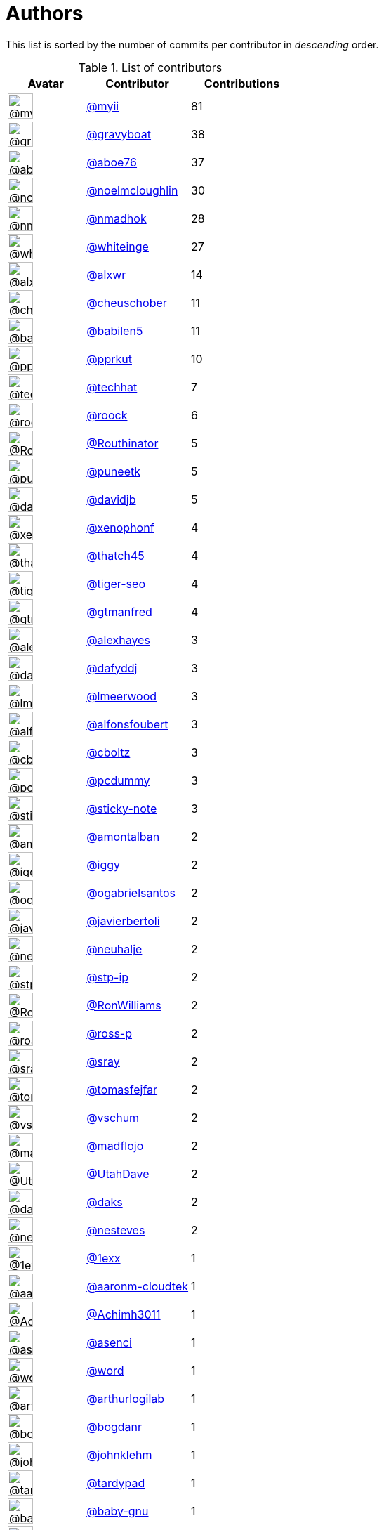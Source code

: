 = Authors

This list is sorted by the number of commits per contributor in
_descending_ order.

.List of contributors
[format="psv", separator="|", options="header", cols="^.<30a,<.<40a,^.<40d", width="100"]
|===
^.^|Avatar
<.^|Contributor
^.^|Contributions

|image::https://avatars.githubusercontent.com/u/10231489?v=4[@myii,36,36]
|https://github.com/myii[@myii^]
|81 

|image::https://avatars.githubusercontent.com/u/1396878?v=4[@gravyboat,36,36]
|https://github.com/gravyboat[@gravyboat^]
|38

|image::https://avatars.githubusercontent.com/u/1800660?v=4[@aboe76,36,36]
|https://github.com/aboe76[@aboe76^]
|37 

|image::https://avatars.githubusercontent.com/u/13322818?v=4[@noelmcloughlin,36,36]
|https://github.com/noelmcloughlin[@noelmcloughlin^]
|30

|image::https://avatars.githubusercontent.com/u/3374962?v=4[@nmadhok,36,36]
|https://github.com/nmadhok[@nmadhok^]
|28 

|image::https://avatars.githubusercontent.com/u/91293?v=4[@whiteinge,36,36]
|https://github.com/whiteinge[@whiteinge^]
|27

|image::https://avatars.githubusercontent.com/u/1920805?v=4[@alxwr,36,36]
|https://github.com/alxwr[@alxwr^]
|14 

|image::https://avatars.githubusercontent.com/u/1184479?v=4[@cheuschober,36,36]
|https://github.com/cheuschober[@cheuschober^]
|11

|image::https://avatars.githubusercontent.com/u/117961?v=4[@babilen5,36,36]
|https://github.com/babilen5[@babilen5^]
|11

|image::https://avatars.githubusercontent.com/u/56635?v=4[@pprkut,36,36]
|https://github.com/pprkut[@pprkut^]
|10 

|image::https://avatars.githubusercontent.com/u/287147?v=4[@techhat,36,36]
|https://github.com/techhat[@techhat^]
|7 

|image::https://avatars.githubusercontent.com/u/533172?v=4[@roock,36,36]
|https://github.com/roock[@roock^]
|6 

|image::https://avatars.githubusercontent.com/u/727535?v=4[@Routhinator,36,36]
|https://github.com/Routhinator[@Routhinator^]
|5

|image::https://avatars.githubusercontent.com/u/528061?v=4[@puneetk,36,36]
|https://github.com/puneetk[@puneetk^]
|5 

|image::https://avatars.githubusercontent.com/u/1002811?v=4[@davidjb,36,36]
|https://github.com/davidjb[@davidjb^]
|5 

|image::https://avatars.githubusercontent.com/u/7139195?v=4[@xenophonf,36,36]
|https://github.com/xenophonf[@xenophonf^]
|4

|image::https://avatars.githubusercontent.com/u/507599?v=4[@thatch45,36,36]
|https://github.com/thatch45[@thatch45^]
|4 

|image::https://avatars.githubusercontent.com/u/398720?v=4[@tiger-seo,36,36]
|https://github.com/tiger-seo[@tiger-seo^]
|4

|image::https://avatars.githubusercontent.com/u/732321?v=4[@gtmanfred,36,36]
|https://github.com/gtmanfred[@gtmanfred^]
|4

|image::https://avatars.githubusercontent.com/u/142916?v=4[@alexhayes,36,36]
|https://github.com/alexhayes[@alexhayes^]
|3

|image::https://avatars.githubusercontent.com/u/4195158?v=4[@dafyddj,36,36]
|https://github.com/dafyddj[@dafyddj^]
|3 

|image::https://avatars.githubusercontent.com/u/6085575?v=4[@lmeerwood,36,36]
|https://github.com/lmeerwood[@lmeerwood^]
|3

|image::https://avatars.githubusercontent.com/u/2804767?v=4[@alfonsfoubert,36,36]
|https://github.com/alfonsfoubert[@alfonsfoubert^]
|3

|image::https://avatars.githubusercontent.com/u/146882?v=4[@cboltz,36,36]
|https://github.com/cboltz[@cboltz^]
|3 

|image::https://avatars.githubusercontent.com/u/358074?v=4[@pcdummy,36,36]
|https://github.com/pcdummy[@pcdummy^]
|3 

|image::https://avatars.githubusercontent.com/u/46799934?v=4[@sticky-note,36,36]
|https://github.com/sticky-note[@sticky-note^]
|3

|image::https://avatars.githubusercontent.com/u/941928?v=4[@amontalban,36,36]
|https://github.com/amontalban[@amontalban^]
|2

|image::https://avatars.githubusercontent.com/u/20441?v=4[@iggy,36,36]
|https://github.com/iggy[@iggy^]
|2 

|image::https://avatars.githubusercontent.com/u/5789536?v=4[@ogabrielsantos,36,36]
|https://github.com/ogabrielsantos[@ogabrielsantos^]
|2

|image::https://avatars.githubusercontent.com/u/242396?v=4[@javierbertoli,36,36]
|https://github.com/javierbertoli[@javierbertoli^]
|2

|image::https://avatars.githubusercontent.com/u/3842066?v=4[@neuhalje,36,36]
|https://github.com/neuhalje[@neuhalje^]
|2 

|image::https://avatars.githubusercontent.com/u/3768412?v=4[@stp-ip,36,36]
|https://github.com/stp-ip[@stp-ip^]
|2 

|image::https://avatars.githubusercontent.com/u/2753036?v=4[@RonWilliams,36,36]
|https://github.com/RonWilliams[@RonWilliams^]
|2

|image::https://avatars.githubusercontent.com/u/4956475?v=4[@ross-p,36,36]
|https://github.com/ross-p[@ross-p^]
|2 

|image::https://avatars.githubusercontent.com/u/1809538?v=4[@sray,36,36]
|https://github.com/sray[@sray^]
|2 

|image::https://avatars.githubusercontent.com/u/642928?v=4[@tomasfejfar,36,36]
|https://github.com/tomasfejfar[@tomasfejfar^]
|2

|image::https://avatars.githubusercontent.com/u/1482937?v=4[@vschum,36,36]
|https://github.com/vschum[@vschum^]
|2 

|image::https://avatars.githubusercontent.com/u/1731256?v=4[@madflojo,36,36]
|https://github.com/madflojo[@madflojo^]
|2 

|image::https://avatars.githubusercontent.com/u/306240?v=4[@UtahDave,36,36]
|https://github.com/UtahDave[@UtahDave^]
|2 

|image::https://avatars.githubusercontent.com/u/52996?v=4[@daks,36,36]
|https://github.com/daks[@daks^]
|2 

|image::https://avatars.githubusercontent.com/u/3833337?v=4[@nesteves,36,36]
|https://github.com/nesteves[@nesteves^]
|2 

|image::https://avatars.githubusercontent.com/u/4608417?v=4[@1exx,36,36]
|https://github.com/1exx[@1exx^]
|1 

|image::https://avatars.githubusercontent.com/u/11548856?v=4[@aaronm-cloudtek,36,36]
|https://github.com/aaronm-cloudtek[@aaronm-cloudtek^]
|1

|image::https://avatars.githubusercontent.com/u/479001?v=4[@Achimh3011,36,36]
|https://github.com/Achimh3011[@Achimh3011^]
|1

|image::https://avatars.githubusercontent.com/u/762280?v=4[@asenci,36,36]
|https://github.com/asenci[@asenci^]
|1 

|image::https://avatars.githubusercontent.com/u/330045?v=4[@word,36,36]
|https://github.com/word[@word^]
|1 

|image::https://avatars.githubusercontent.com/u/445200?v=4[@arthurlogilab,36,36]
|https://github.com/arthurlogilab[@arthurlogilab^]
|1

|image::https://avatars.githubusercontent.com/u/1079875?v=4[@bogdanr,36,36]
|https://github.com/bogdanr[@bogdanr^]
|1 

|image::https://avatars.githubusercontent.com/u/218060?v=4[@johnklehm,36,36]
|https://github.com/johnklehm[@johnklehm^]
|1

|image::https://avatars.githubusercontent.com/u/6368493?v=4[@tardypad,36,36]
|https://github.com/tardypad[@tardypad^]
|1 

|image::https://avatars.githubusercontent.com/u/1233212?v=4[@baby-gnu,36,36]
|https://github.com/baby-gnu[@baby-gnu^]
|1 

|image::https://avatars.githubusercontent.com/u/1196632?v=4[@dosercz,36,36]
|https://github.com/dosercz[@dosercz^]
|1 

|image::https://avatars.githubusercontent.com/u/7666055?v=4[@sivir,36,36]
|https://github.com/sivir[@sivir^]
|1 

|image::https://avatars.githubusercontent.com/u/328598?v=4[@terminalmage,36,36]
|https://github.com/terminalmage[@terminalmage^]
|1

|image::https://avatars.githubusercontent.com/u/2205993?v=4[@GMAzrael,36,36]
|https://github.com/GMAzrael[@GMAzrael^]
|1 

|image::https://avatars.githubusercontent.com/u/337608?v=4[@replicant0wnz,36,36]
|https://github.com/replicant0wnz[@replicant0wnz^]
|1

|image::https://avatars.githubusercontent.com/u/418769?v=4[@GeJ,36,36]
|https://github.com/GeJ[@GeJ^]
|1 

|image::https://avatars.githubusercontent.com/u/94157?v=4[@imran1008,36,36]
|https://github.com/imran1008[@imran1008^]
|1

|image::https://avatars.githubusercontent.com/u/2150143?v=4[@JubbaSmail,36,36]
|https://github.com/JubbaSmail[@JubbaSmail^]
|1

|image::https://avatars.githubusercontent.com/u/34903?v=4[@h4ck3rm1k3,36,36]
|https://github.com/h4ck3rm1k3[@h4ck3rm1k3^]
|1

|image::https://avatars.githubusercontent.com/u/667455?v=4[@dijit,36,36]
|https://github.com/dijit[@dijit^]
|1 

|image::https://avatars.githubusercontent.com/u/952828?v=4[@joejulian,36,36]
|https://github.com/joejulian[@joejulian^]
|1

|image::https://avatars.githubusercontent.com/u/668449?v=4[@stromnet,36,36]
|https://github.com/stromnet[@stromnet^]
|1 

|image::https://avatars.githubusercontent.com/u/3956745?v=4[@thejcannon,36,36]
|https://github.com/thejcannon[@thejcannon^]
|1

|image::https://avatars.githubusercontent.com/u/6354880?v=4[@TaiSHiNet,36,36]
|https://github.com/TaiSHiNet[@TaiSHiNet^]
|1

|image::https://avatars.githubusercontent.com/u/296523?v=4[@mkotsbak,36,36]
|https://github.com/mkotsbak[@mkotsbak^]
|1 

|image::https://avatars.githubusercontent.com/u/188214?v=4[@miska,36,36]
|https://github.com/miska[@miska^]
|1 

|image::https://avatars.githubusercontent.com/u/805439?v=4[@natehouk,36,36]
|https://github.com/natehouk[@natehouk^]
|1 

|image::https://avatars.githubusercontent.com/u/804806?v=4[@phil-lavin,36,36]
|https://github.com/phil-lavin[@phil-lavin^]
|1

|image::https://avatars.githubusercontent.com/u/22398368?v=4[@S-Wilhelm,36,36]
|https://github.com/S-Wilhelm[@S-Wilhelm^]
|1

|image::https://avatars.githubusercontent.com/u/327943?v=4[@Cottser,36,36]
|https://github.com/Cottser[@Cottser^]
|1 

|image::https://avatars.githubusercontent.com/u/56102?v=4[@soniah,36,36]
|https://github.com/soniah[@soniah^]
|1 

|image::https://avatars.githubusercontent.com/u/26336?v=4[@tony,36,36]
|https://github.com/tony[@tony^]
|1 

|image::https://avatars.githubusercontent.com/u/326786?v=4[@wido,36,36]
|https://github.com/wido[@wido^]
|1 

|image::https://avatars.githubusercontent.com/u/751889?v=4[@Yoda-BZH,36,36]
|https://github.com/Yoda-BZH[@Yoda-BZH^]
|1 

|image::https://avatars.githubusercontent.com/u/228723?v=4[@abednarik,36,36]
|https://github.com/abednarik[@abednarik^]
|1

|image::https://avatars.githubusercontent.com/u/546883?v=4[@jam13,36,36]
|https://github.com/jam13[@jam13^]
|1 

|image::https://avatars.githubusercontent.com/u/715563?v=4[@getSurreal,36,36]
|https://github.com/getSurreal[@getSurreal^]
|1

|image::https://avatars.githubusercontent.com/u/1132799?v=4[@slawekp,36,36]
|https://github.com/slawekp[@slawekp^]
|1 

|image::https://avatars.githubusercontent.com/u/1386595?v=4[@tsia,36,36]
|https://github.com/tsia[@tsia^]
|1 

|image::https://avatars.githubusercontent.com/u/3351040?v=4[@zhujinhe,36,36]
|https://github.com/zhujinhe[@zhujinhe^]
|1
|===

'''''

Auto-generated by a https://github.com/myii/maintainer[forked version^]
of https://github.com/gaocegege/maintainer[gaocegege/maintainer^] on
2021-03-23.

